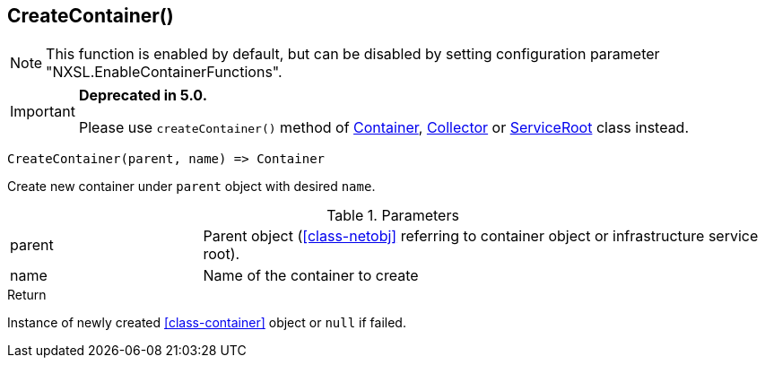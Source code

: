 [.nxsl-function]
[[func-createcontainer]]
== CreateContainer()

[NOTE]
This function is enabled by default, but can be disabled by setting configuration parameter "NXSL.EnableContainerFunctions".


****
[IMPORTANT]
====
*Deprecated in 5.0.*

Please use `createContainer()` method of <<class-container-createContainer,Container>>, <<class-collector-createContainer,Collector>> or <<class-serviceRoot-createContainer,ServiceRoot>> class instead.
====
****

[source,c]
----
CreateContainer(parent, name) => Container
----

Create new container under `parent` object with desired `name`.

.Parameters
[cols="1,3" grid="none", frame="none"]
|===
|parent|Parent object (<<class-netobj>> referring to container object or infrastructure service root).
|name|Name of the container to create
|===

.Return
Instance of newly created <<class-container>> object or `null` if failed.
